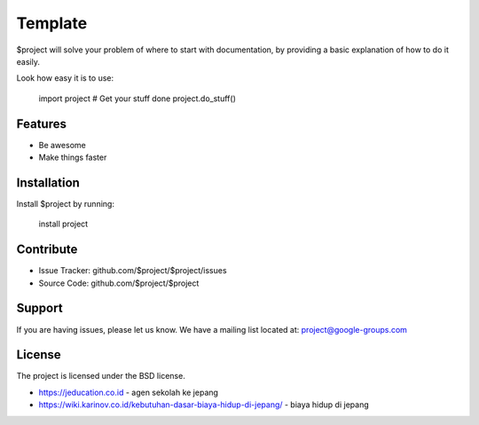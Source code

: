 Template
========

$project will solve your problem of where to start with documentation,
by providing a basic explanation of how to do it easily.

Look how easy it is to use:

    import project
    # Get your stuff done
    project.do_stuff()

Features
--------

- Be awesome
- Make things faster

Installation
------------

Install $project by running:

    install project

Contribute
----------

- Issue Tracker: github.com/$project/$project/issues
- Source Code: github.com/$project/$project

Support
-------

If you are having issues, please let us know.
We have a mailing list located at: project@google-groups.com

License
-------

The project is licensed under the BSD license.

- https://jeducation.co.id - agen sekolah ke jepang
- https://wiki.karinov.co.id/kebutuhan-dasar-biaya-hidup-di-jepang/ - biaya hidup di jepang
